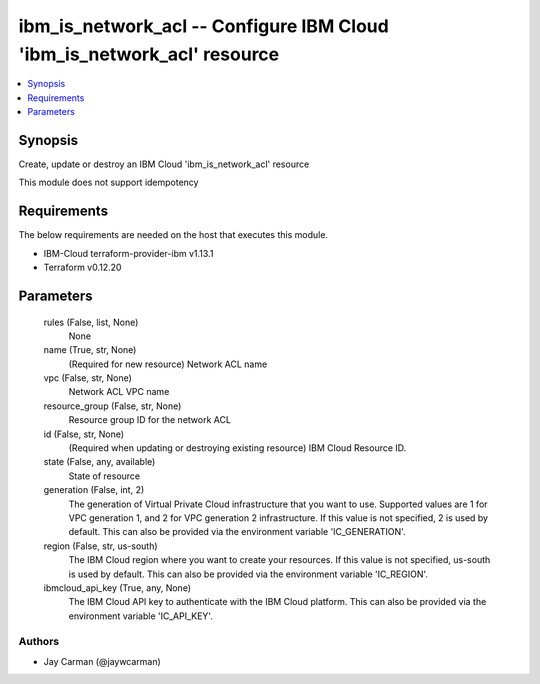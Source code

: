 
ibm_is_network_acl -- Configure IBM Cloud 'ibm_is_network_acl' resource
=======================================================================

.. contents::
   :local:
   :depth: 1


Synopsis
--------

Create, update or destroy an IBM Cloud 'ibm_is_network_acl' resource

This module does not support idempotency



Requirements
------------
The below requirements are needed on the host that executes this module.

- IBM-Cloud terraform-provider-ibm v1.13.1
- Terraform v0.12.20



Parameters
----------

  rules (False, list, None)
    None


  name (True, str, None)
    (Required for new resource) Network ACL name


  vpc (False, str, None)
    Network ACL VPC name


  resource_group (False, str, None)
    Resource group ID for the network ACL


  id (False, str, None)
    (Required when updating or destroying existing resource) IBM Cloud Resource ID.


  state (False, any, available)
    State of resource


  generation (False, int, 2)
    The generation of Virtual Private Cloud infrastructure that you want to use. Supported values are 1 for VPC generation 1, and 2 for VPC generation 2 infrastructure. If this value is not specified, 2 is used by default. This can also be provided via the environment variable 'IC_GENERATION'.


  region (False, str, us-south)
    The IBM Cloud region where you want to create your resources. If this value is not specified, us-south is used by default. This can also be provided via the environment variable 'IC_REGION'.


  ibmcloud_api_key (True, any, None)
    The IBM Cloud API key to authenticate with the IBM Cloud platform. This can also be provided via the environment variable 'IC_API_KEY'.













Authors
~~~~~~~

- Jay Carman (@jaywcarman)

